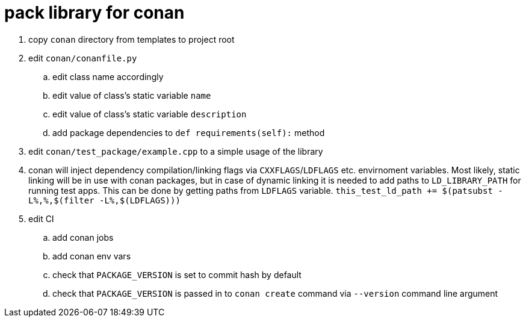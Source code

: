 = pack library for conan

. copy `conan` directory from templates to project root
. edit `conan/conanfile.py`
.. edit class name accordingly
.. edit value of class's static variable `name`
.. edit value of class's static variable `description`
.. add package dependencies to `def requirements(self):` method
. edit `conan/test_package/example.cpp` to a simple usage of the library
. conan will inject dependency compilation/linking flags via `CXXFLAGS`/`LDFLAGS` etc. envirnoment variables. Most likely,
  static linking will be in use with conan packages, but in case of dynamic linking it is needed to add paths to `LD_LIBRARY_PATH` for running test apps.
  This can be done by getting paths from `LDFLAGS` variable. `this_test_ld_path += $(patsubst -L%,%,$(filter -L%,$(LDFLAGS)))`
. edit CI
.. add conan jobs
.. add conan env vars
.. check that `PACKAGE_VERSION` is set to commit hash by default
.. check that `PACKAGE_VERSION` is passed in to `conan create` command via `--version` command line argument
